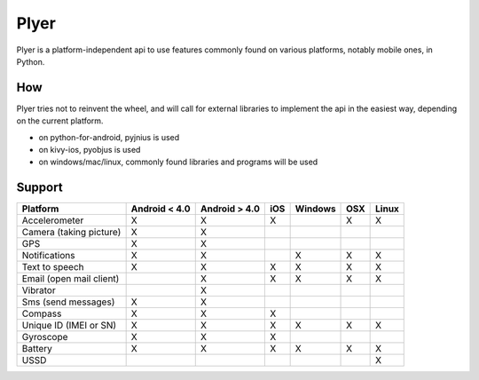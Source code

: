 Plyer
=====

Plyer is a platform-independent api to use features commonly found on various
platforms, notably mobile ones, in Python.

How
---

Plyer tries not to reinvent the wheel, and will call for external libraries to
implement the api in the easiest way, depending on the current platform.

- on python-for-android, pyjnius is used
- on kivy-ios, pyobjus is used
- on windows/mac/linux, commonly found libraries and programs will be used

Support
-------

================================== ============= ============= === ======= === =====
Platform                           Android < 4.0 Android > 4.0 iOS Windows OSX Linux
================================== ============= ============= === ======= === =====
Accelerometer                      X             X             X           X   X
Camera (taking picture)            X             X
GPS                                X             X
Notifications                      X             X                 X       X   X
Text to speech                     X             X             X   X       X   X
Email (open mail client)                         X             X   X       X   X
Vibrator                                         X
Sms (send messages)                X             X
Compass                            X             X             X
Unique ID (IMEI or SN)             X             X             X   X       X   X
Gyroscope                          X             X             X
Battery                            X             X             X   X       X   X
USSD                                                                           X
================================== ============= ============= === ======= === =====
